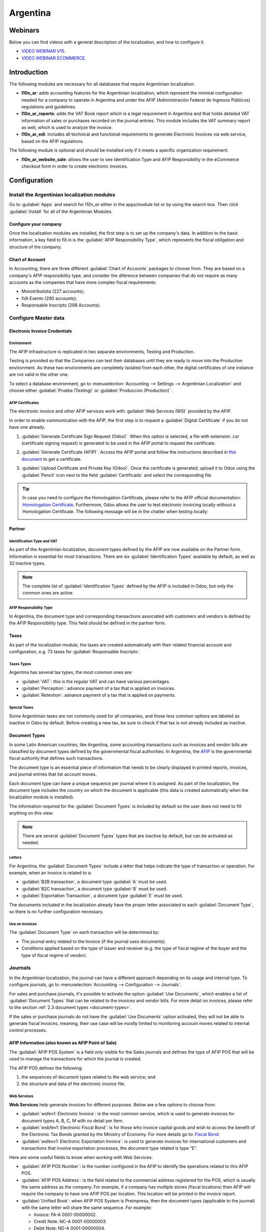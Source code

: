 =========
Argentina
=========

Webinars
========

Below you can find videos with a general description of the localization, and how to configure it.

- `VIDEO WEBINAR V15 <https://www.youtube.com/watch?v=_H1HbU-wKVg>`_.
- `VIDEO WEBINAR ECOMMERCE <https://www.youtube.com/watch?v=5gUi2WWfRuI>`_.

Introduction
============

The following modules are necessary for all databases that require Argentinian localization:

- **l10n_ar**: adds accounting features for the Argentinian localization, which represent the
  minimal configuration needed for a company to operate in Argentina and under the AFIP
  (Administración Federal de Ingresos Públicos) regulations and guidelines.

- **l10n_ar_reports**: adds the VAT Book report which is a legal requirement in Argentina and that
  holds detailed VAT information of sales or purchases recorded on the journal entries. This module
  includes the VAT summary report as well, which is used to analyze the invoice.

- **l10n_ar_edi**: includes all technical and functional requirements to generate Electronic
  Invoices via web service, based on the AFIP regulations.

The following module is optional and should be installed only if it meets a specific organization
requirement.

- **l10n_ar_website_sale**: allows the user to see Identification Type and AFIP Responsibility in
  the eCommerce checkout form in order to create electronic invoices.

Configuration
=============

Install the Argentinian localization modules
--------------------------------------------

Go to :guilabel:`Apps` and search for `l10n_ar` either in the apps/module list or by using the
search box. Then click :guilabel:`Install` for all of the Argentinian Modules.

.. image:: argentina/install-argentinian-l10-modules.png
   :align: center
   :alt: Install Argentinian localization modules.

Configure your company
~~~~~~~~~~~~~~~~~~~~~~

Once the localization modules are installed, the first step is to set up the company's data. In
addition to the basic information, a key field to fill in is the
:guilabel:`AFIP Responsibility Type`, which represents the fiscal obligation and structure of the
company.

.. image:: argentina/select-responsibility-type.png
   :align: center
   :alt: Select AFIP Responsibility Type.

Chart of Account
~~~~~~~~~~~~~~~~

In Accounting, there are three different :guilabel:`Chart of Accounts` packages to choose from.
They are based on a company's AFIP responsibility type, and consider the diference between
companies that do not require as many accounts as the companies that have more complex fiscal
requirements:

- Monotributista (227 accounts);
- IVA Exento (290 accounts);
- Responsable Inscripto (298 Accounts).

.. image:: argentina/select-fiscal-package.png
   :align: center
   :alt: Select Fiscal Localization Package.

Configure Master data
---------------------

Electronic Invoice Credentials
~~~~~~~~~~~~~~~~~~~~~~~~~~~~~~

Environment
***********

The AFIP infrastructure is replicated in two separate environments, Testing and Production.

Testing is provided so that the Companies can test their databases until they are ready to move
into the Production environment. As these two environments are completely isolated from each other,
the digital certificates of one instance are not valid in the other one.

To select a database environment, go to :menuselection:`Accounting --> Settings --> Argentinian
Localization` and choose either :guilabel:`Prueba (Testing)` or :guilabel:`Produccion (Production)`
.

.. image:: argentina/select-environment.png
   :align: center
   :alt: Select AFIP database environment: Testing or Production.

AFIP Certificates
*****************

The electronic invoice and other AFIP services work with :guilabel:`Web Services (WS)` provided by
the AFIP.

In order to enable communication with the AFIP, the first step is to request a
:guilabel:`Digital Certificate` if you do not have one already.

#. :guilabel:`Generate Certificate Sign Request (Odoo)`. When this option is selected, a file with
   extension `.csr` (certificate signing request) is generated to be used in the AFIP portal to
   request the certificate.

   .. image:: argentina/request-certificate.png
      :alt: Request a certificate.

#. :guilabel:`Generate Certificate (AFIP)`. Access the AFIP portal and follow the instructions
   described in `this document <https://drive.google.com/file/d/17OKX2lNWd1bjUt3NxfqcCKBkBh-Xlpo-/
   view>`_ to get a certificate.

#. :guilabel:`Upload Certificate and Private Key (Odoo)`. Once the certificate is generated, upload
   it to Odoo using the :guilabel:`Pencil` icon next to the field :guilabel:`Certificado` and select
   the corresponding file.

   .. image:: argentina/upload-certificate-private-key.png
      :alt: Upload Certificate and Private Key.

.. tip::
   In case you need to configure the Homologation Certificate, please refer to the AFIP official
   documentation: `Homologation Certificate
   <http://www.afip.gob.ar/ws/documentacion/certificados.asp>`_. Furthermore, Odoo allows the user
   to test electronic invoicing locally without a Homologation Certificate. The following message
   will be in the chatter when testing locally:

   .. image:: argentina/local-testing.png
      :align: center
      :alt: Invoice validated locally because it is in a testing environment without testing
            certificate/keys.

Partner
~~~~~~~

Identification Type and VAT
***************************

As part of the Argentinian localization, document types defined by the AFIP are now available
on the Partner form. Information is essential for most transactions. There are six
:guilabel:`Identification Types` available by default, as well as 32 inactive types.

.. image:: argentina/identification-types.png
   :align: center
   :alt: A list of AR Localization document types in Odoo, as defined by AFIP.

.. note::
   The complete list of :guilabel:`Identification Types` defined by the AFIP is included in Odoo,
   but only the common ones are active.

AFIP Responsibility Type
************************

In Argentina, the document type and corresponding transactions associated with customers and
vendors is defined by the AFIP Responsibility type. This field should be defined in the partner
form.

.. image:: argentina/select-afip-responsibility-type.png
   :align: center
   :alt: Select AFIP Responsibility Type.

Taxes
~~~~~

As part of the localization module, the taxes are created automatically with their related
financial account and configuration, e.g. 73 taxes for :guilabel:`Responsable Inscripto`.

.. image:: argentina/automatic-tax-configuration.png
   :align: center
   :alt: A list of AR Localization taxes with financial amount and configuration in Odoo.

Taxes Types
***********

Argentina has several tax types, the most common ones are:

- :guilabel:`VAT`: this is the regular VAT and can have various percentages.
- :guilabel:`Perception`: advance payment of a tax that is applied on invoices.
- :guilabel:`Retention`: advance payment of a tax that is applied on payments.

Special Taxes
*************

Some Argentinian taxes are not commonly used for all companies, and those less common options are
labeled as inactive in Odoo by default. Before creating a new tax, be sure to check if that tax is
not already included as inactive.

.. image:: argentina/special-inactive-taxes.png
   :align: center
   :alt: A list showing less common Argentinian tax options, which are labeled as inactive in Odoo
         by default.

.. _document-types:

Document Types
~~~~~~~~~~~~~~

In some Latin American countries, like Argentina, some accounting transactions such as invoices and
vendor bills are classified by document types defined by the governmental fiscal authorities. In
Argentina, the `AFIP <https://www.afip.gob.ar/>`__ is the governmental fiscal authority that
defines such transactions.

The document type is an essential piece of information that needs to be clearly displayed in
printed reports, invoices, and journal entries that list account moves.

Each document type can have a unique sequence per journal where it is assigned. As part of the
localization, the document type includes the country on which the document is applicable (this
data is created automatically when the localization module is installed).

The information required for the :guilabel:`Document Types` is included by default so the user does
not need to fill anything on this view:

.. image:: argentina/default-document-type-info.png
   :align: center
   :alt: A list of document types in Odoo.

.. note::
   There are several :guilabel:`Document Types` types that are inactive by default, but can be
   activated as needed.

Letters
*******

For Argentina, the :guilabel:`Document Types` include a letter that helps indicate the type of
transaction or operation. For example, when an invoice is related to a:

- :guilabel:`B2B transaction`, a document type :guilabel:`A` must be used.
- :guilabel:`B2C transaction`, a document type :guilabel:`B` must be used.
- :guilabel:`Exportation Transaction`, a document type :guilabel:`E` must be used.

The documents included in the localization already have the proper letter associated to each
:guilabel:`Document Type`, so there is no further configuration necessary.

.. image:: argentina/document-types-grouped-by-letters.png
   :align: center
   :alt: document types grouped by letters.

Use on Invoices
***************

The :guilabel:`Document Type` on each transaction will be determined by:

- The journal entry related to the Invoice (if the journal uses documents).
- Conditions applied based on the type of issuer and receiver (e.g. the type of fiscal regime of
  the buyer and the type of fiscal regime of vendor).

Journals
--------

In the Argentinian localization, the journal can have a different approach depending on its usage
and internal type. To configure journals, go to :menuselection:`Accounting --> Configuration -->
Journals`.

For sales and purchase journals, it's possible to activate the option :guilabel:`Use Documents`,
which enables a list of :guilabel:`Document Types` that can be related to the invoices and vendor
bills. For more detail on invoices, please refer to the section :ref:`2.3 document types
<document-types>`.

If the sales or purchase journals do not have the :guilabel:`Use Documents` option activated, they
will not be able to generate fiscal invoices, meaning, their use case will be mostly limited to
monitoring account moves related to internal control processes.

AFIP Information (also known as AFIP Point of Sale)
~~~~~~~~~~~~~~~~~~~~~~~~~~~~~~~~~~~~~~~~~~~~~~~~~~~

The :guilabel:`AFIP POS System` is a field only visible for the Sales journals and defines the type
of AFIP POS that will be used to manage the transactions for which the journal is created.

The AFIP POS defines the following:

#. the sequences of document types related to the web service; and
#. the structure and data of the electronic invoice file.

.. image:: argentina/sales-journal.png
   :align: center
   :alt: A AFIP POS System field which is available on Sales journals in Odoo.

Web Services
************

**Web Services** help generate invoices for different purposes. Below are a few options to choose
from:

- :guilabel:`wsfev1: Electronic Invoice`: is the most common service, which is used to generate
  invoices for document types A, B, C, M  with no detail per item.
- :guilabel:`wsbfev1: Electronic Fiscal Bond`: is for those who invoice capital goods and wish to
  access the benefit of the Electronic Tax Bonds granted by the Ministry of Economy. For more
  details go to: `Fiscal Bond
  <https://www.argentina.gob.ar/acceder-un-bono-por-fabricar-bienes-de-capital>`__.
- :guilabel:`wsfexv1: Electronic Exportation Invoice`: is used to generate invoices for
  international customers and transactions that involve exportation processes, the document type
  related is type “E”.

.. image:: argentina/web-services.png
   :align: center
   :alt: Web Services.

Here are some useful fields to know when working with Web Services:

- :guilabel:`AFIP POS Number`: is the number configured in the AFIP to identify the operations
  related to this AFIP POS.
- :guilabel:`AFIP POS Address`: is the field related to the commercial address registered for the
  POS, which is usually the same address as the company. For example, if a company has multiple
  stores (fiscal locations) then AFIP will require the company to have one AFIP POS per location.
  This location will be printed in the invoice report.
- :guilabel:`Unified Book`: when AFIP POS System is Preimpresa, then the document types (applicable
  to the journal) with the same letter will share the same sequence. For example:

  - Invoice: FA-A 0001-00000002.
  - Credit Note: NC-A 0001-00000003.
  - Debit Note: ND-A 0001-00000004.

Sequences
~~~~~~~~~

For the first invoice, Odoo syncs with AFIP automatically and displays the last sequence used.

.. note::
   When creating :guilabel:`Purchase Journals`, it's possible to define whether they are related
   to document types or not. In the case where the option to use documents is selected, there
   would be no need to manually associate the document type sequences, since the document number is
   provided by the vendor.

Usage and testing
=================

Invoice
-------

The information below applies for invoice creation once the partners and journals are created and
properly configured.

Document Type assignation
~~~~~~~~~~~~~~~~~~~~~~~~~

Once the partner is selected, the :guilabel:`Document Type` field will be filled in automatically
based on the AFIP document type:

- **Invoice for a customer IVA Responsable Inscripto, prefix A** is the type of document that shows
  all the taxes in detail along with the customer's information.

  .. image:: argentina/prefix-a-invoice-for-customer.png
     :alt: Invoice for a customer IVA Responsable Inscripto, prefix A.

- **Invoice for an end customer, prefix B** is the type of document that does not detail the taxes,
  since the taxes are included in the total amount.

  .. image:: argentina/prefix-b-invoice-for-end-customer.png
     :alt: Invoice for an end customer, prefix B.

- **Exportation Invoice, prefix E** is the type of document used when exporting goods that shows
  the incoterm.

  .. image:: argentina/prefix-e-exporation-invoice.png
     :alt: Exportation Invoice, prefix E

Even though some invoices use the same journal, the prefix and sequence are given by the
:guilabel:`Document Type` field.

The most common :guilabel:`Document Type` will be defined automatically for the different
combinations of AFIP responsibility type but it can be updated manually by the user before
confirming the invoice.

Electronic Invoice elements
~~~~~~~~~~~~~~~~~~~~~~~~~~~

When using electronic invoices, if all the information is correct then the Invoice is posted in the
standard way unless there is an error that needs to be addressed. Error messages pop-up, they
indicate both the issue that needs attention along with a proposed solution. If an error persists,
the invoice remains in draft until the issue is resolved.

Once the invoice is posted, the information related to the AFIP validation and status is displayed
in the AFIP Tab, including:

- :guilabel:`AFIP Autorisation`: CAE number;
- :guilabel:`Expiration Date`: deadline to deliver the invoice to the customers (normally 10 days
  after the CAE is generated); and
- :guilabel:`Result:` indicates if the invoice has been :guilabel:`Aceptado en AFIP` and/or
  :guilabel:`Aceptado con Observaciones`.

.. image:: argentina/afip-status.png
   :align: center
   :alt: AFIP Status.

Invoice Taxes
~~~~~~~~~~~~~

Based on the :guilabel:`AFIP Responsibility type`, the VAT tax can apply differently on the PDF
report:

- :guilabel:`A. Tax excluded`: in this case the taxed amount needs to be clearly identified in the
  report. This condition applies when the customer has the following AFIP Responsibility type of
  **Responsable Inscripto**.

  .. image:: argentina/tax-amount-excluded.png
     :alt: Tax excluded.

- :guilabel:`B. Tax amount included`: this means that the taxed amount is included as part of the
  product price, subtotal, and totals. This condition applies when the customer has the following
  AFIP Responsibility types:

  - IVA Sujeto Exento
  - Consumidor Final
  - Responsable Monotributo
  - IVA liberado

  .. image:: argentina/tax-amount-included.png
     :align: center
     :alt: Tax amount included.

Special Use Cases
~~~~~~~~~~~~~~~~~

Invoices for Services
*********************

For electronic invoices that include :guilabel:`Services`, the AFIP requires to report the service
starting and ending date, this information can be filled in the tab :guilabel:`Other Info`.

.. image:: argentina/invoices-for-services.png
   :align: center
   :alt: Invoices for Services.

If the dates are not selected manually before the invoice is validated, the values will be
filled automatically with the first and last day of the invoice's month.

.. image:: argentina/service-dates.png
   :align: center
   :alt: Service Dates.

Exportation Invoices
********************

Invoices related to :guilabel:`Exportation Transactions` require that a Journal use the AFIP
POS System **Expo Voucher - Web Service** so that the proper document type(s) can be associated.

.. image:: argentina/exporation-journal.png
   :align: center
   :alt: Exporation journal.

When the customer selected in the Invoice is configured with an AFIP responsibility type
:guilabel:`Cliente / Proveedor del Exterior` - :guilabel:`Ley N° 19.640`, Odoo automatically
assigns the:

- Journal related to the exportation Web Service;
- Exportation document type;
- Fiscal position: Compras/Ventas al exterior;
- Concepto AFIP: Products / Definitive export of goods;
- Exempt Taxes.

.. image:: argentina/export-invoice.png
   :align: center
   :alt: Export invoice fields autofilled in Odoo.

.. note::
   The Exportation Documents require Incoterms to be enabled and configured, which can be found in
   :menuselection:`Other Info --> Accounting`.

.. image:: argentina/export-invoice-incoterm.png
   :align: center
   :alt: Export invoice - Incoterm.

Fiscal Bond
***********

The :guilabel:`Electronic Fiscal Bond` is used for those who invoice capital goods and wish to
access the benefit of the Electronic Tax Bonds granted by the Ministry of Economy.

For these transactions, it's important to consider the following requirements:

- Currency (according to the parameter table) and invoice quotation
- Taxes
- Zone
- Detail each item

  - Code according to the Common Nomenclator of Mercosur (NCM)
  - Complete description
  - Unit Net Price
  - Quantity
  - Unit of measurement
  - Bonus
  - VAT rate

Electronic Credit Invoice MiPyme (FCE)
**************************************

For SME invoices, there are several document types that are classified as **MiPyME**, which are
also known as **Electronic Credit Invoice** (or **FCE** in Spanish). This clasification develops a
mechanism that improves the financing conditions for small and medium-sized businesses, and allows
them to increase their productivity, through the early collection of credits and receivables issued
to their clients and/or vendors.

For these transactions it's important to consider the following requirements:

- specific document types (201, 202, 206, etc)
- the emitter should be eligible by the AFIP to MiPyME transactions
- the amount should be bigger than 100,000 ARS
- A bank account type CBU must be related to the emisor, otherwise the invoice cannot
  be validated, having these errors messages for example:

.. image:: argentina/bank-account-relation-error.png
   :align: center
   :alt: Bank account relation error.

To set up the :guilabel:`Transmission Mode`, go to settings and select one of either
:guilabel:`SDC` or :guilabel:`ADC`.

.. image:: argentina/transmission-mode.png
   :align: center
   :alt: Transmission Mode.

To change the :guilabel:`Transmission Mode` for a specific invoice, go to the
:guilabel:`Other Info` tab and change it before confirming.

.. note::
   Changing the :guilabel:`Transmission Mode` will not change the mode selected in
   :guilabel:`Settings`.

.. image:: argentina/transmission-mode-on-invoice.png
   :align: center
   :alt: Transmission Mode on Invoice.

When creating a :guilabel:`Credit/Debit` note related to a FCE document:

- use the :guilabel:`Credit and Debit Note` buttons, so all the information from the invoice is
  transferred to the new :guilabel:`Credit and Debit Note`.
- the document letter should be the same than the originator document (either A or B).
- the same currency as the source document must be used. When using a secondary currency there is
  an exchange difference if the currency rate is different between the emission day and the payment
  date. It is possible to create a credit/debit note to decrease/increase the amount to pay in ARS.

.. image:: argentina/credit-debit-notes-button.png
   :align: center
   :alt: Credit & debit notes buttons.

When creating a :guilabel:`Credit Note` we can have two scenarios:

#. the FCE is rejected so the :guilabel:`Credit Note` should have the field :guilabel:`FCE,
   is Cancellation?` as *True*; or
#. the :guilabel:`Credit Note`, is created to annulate the FCE document, in this case the field
   :guilabel:`FCE, is Cancellation?` must be *empty* (false).

.. image:: argentina/fce-es-cancelation.png
   :align: center
   :alt: FCE: Es Cancelación?

Invoice printed report
~~~~~~~~~~~~~~~~~~~~~~

The :guilabel:`PDF Report` related to electronic invoices that have been validated by the AFIP
includes a barcode at the bottom of the format which represents the CAE number. The expiration date
is also displayed as it is a legal requirement.

.. image:: argentina/invoice-printed-report.png
   :align: center
   :alt: Invoice printed report.

Troubleshooting and Auditing
~~~~~~~~~~~~~~~~~~~~~~~~~~~~

For auditing and troubleshooting purposes, it is possible to obtain detailed information of an
invoice number that has been previously sent to the AFIP. To retreive this information, go into
:doc:`Developer Mode <../../../../general/developer_mode>`, then go to the
:menuselection:`Accounting` menu, and then click on the button :guilabel:`Consult Invoice` button
in AFIP.

.. image:: argentina/consult-invoice-in-afip.png
   :align: center
   :alt: Consult invoice in AFIP.

.. image:: argentina/consult-invoice-in-afip-details.png
   :align: center
   :alt: Details of invoice consulted in AFIP.

It is also possible to retrieve the last number used in AFIP for a specific document type and POS
Number as a reference for any possible issues on the sequence synchronization between Odoo and
AFIP.

.. image:: argentina/consult-last-invoice-number.png
   :align: center
   :alt: Consult the last invoice number.

Vendor Bills
------------

Based on the purchase journal selected for the vendor bill, the :guilabel:`Document Type` is now a
required field. This value is auto-populated based on the AFIP Responsibility type of Issuer and
Customer, but the value can be changed if necessary.

.. image:: argentina/changing-journal-document-type.png
   :align: center
   :alt: Changing journal and document type.

The :guilabel:`Document Number` field needs to be registered manually and the format will be
alidated automatically. However, in case the format is invalid, a user error will be displayed
indicating the correct format that is expected.

.. image:: argentina/vendor-bill-document-number.png
   :align: center
   :alt: Vendor bill document number.

The vendor bill number is structured in the same way as the customer invoices, with a difference in
that the document sequence is entered by the user using the following format:
*Document Prefix - Letter - Document Number*.

Validate Vendor Bill number in AFIP
~~~~~~~~~~~~~~~~~~~~~~~~~~~~~~~~~~~

As most companies have internal controls to verify that the vendor bill is related to an AFIP
valid document, an automatic validation can be set in :menuselection:`Accounting --> Settings -->
Argentinian Localization --> Validate document in the AFIP`, considering the following levels:

- :guilabel:`Not available:` the verification is not done (this is the default value);
- :guilabel:`Available:` the verification is done, in case the number is not valid it only displays
  a warning, but still allows the vendor bill to be posted;
- :guilabel:`Required:` the verification is done and it does not allow the user to post the vendor
  bill if the document number is not valid.

.. image:: argentina/verify-vendor-bills.png
   :align: center
   :alt: Verify Vendor Bills validity in AFIP.

Validate Vendor Bills in Odoo
*****************************

With the vendor validation settings enabled, a new button shows up on the vendor bills inside of
Odoo, labeled :guilabel:`Verify on AFIP`, which is located next to the :guilabel:`AFIP
Authorization code` field.

.. image:: argentina/verify-on-afip.png
   :align: center
   :alt: Verify on AFIP.

In case the vendor bill cannot be validated in AFIP, a value of :guilabel:`Rejected` will be
displayed on the dashboard and the details of the invalidation will be added to the chatter.

.. image:: argentina/afip-auth-rejected.png
   :align: center
   :alt: AFIP authorization Rejected.

Special use cases
~~~~~~~~~~~~~~~~~

Untaxed Concepts
****************

There are some transactions that include items that are not a part of the VAT base amount, such as
fuel and gasoline invoices.

The vendor bill will be registered using one item for each product that is part of the VAT base
amount, and an additional item to register the amount of the exempt concept.

.. image:: argentina/vat-exempt.png
   :align: center
   :alt: VAT exempt.

Perception Taxes
****************

The vendor bill will be registered using one item for each product that is part of the VAT base
amount, and the perception tax can be added in any of the product lines. As a result, there will be
one tax group for the VAT and another for the perception. The perception default value is always
:guilabel:`0.10`.

.. image:: argentina/vat-perception.png
   :align: center
   :alt: VAT perception.

To edit the VAT perception and set the correct amount, you should use the :guilabel:`Pencil` icon
that is the next to the :guilabel:`Perception` amount. After the VAT perception amount has been
set, the invoice can then be validated.

.. image:: argentina/enter-perception-amount.png
   :align: center
   :alt: Enter the perception amount.

Reports
=======

As part of the localization installation, financial reporting for Argentina was added inside the
:guilabel:`Accounting` dashboard. Access these reports by navigating to :menuselection:`Accounting
--> Reporting --> Argentinian Reports`

.. image:: argentina/argentinian-reports.png
   :align: center
   :alt: Argentinian reports.

VAT Reports
-----------

Sales VAT book
~~~~~~~~~~~~~~

In this report, all the sales are recorded, which are taken as the basis for the accounting records
to determine the VAT (Tax Debit).

The :guilabel:`Sales VAT` book report can be exported in a Zip file :guilabel:`VAT BOOK (ZIP)`
button in the top left, which contains TXT files to upload in the AFIP portal.

.. image:: argentina/sales-vat-book.png
   :align: center
   :alt: Sales VAT book.

Purchases VAT book
~~~~~~~~~~~~~~~~~~

The :guilabel:`Purchases VAT` book report can be exported in a Zip file :guilabel:`VAT BOOK (ZIP)`
button in the top left, which contains `.txt` files to upload in the AFIP portal.

.. image:: argentina/purchases-vat-book.png
   :align: center
   :alt: Purchases VAT book.

VAT Summary
~~~~~~~~~~~

Pivot table designed to check the monthly VAT totals. This report is for internal usage, it is not
sent to the AFIP.

.. image:: argentina/vat-summary.png
   :align: center
   :alt: VAT Summary.

IIBB - Reports
--------------

IIBB - Sales by jurisdiction
~~~~~~~~~~~~~~~~~~~~~~~~~~~~

Pivot table where you can validate the gross income in each jurisdiction. Affidavit for the
corresponding taxes to pay, therefore it is not sent to the AFIP.

.. image:: argentina/iibb-sales-jurisdiction.png
   :align: center
   :alt: IIBB Sales by jurisdiction.

IIBB - Purchases by jurisdiction
~~~~~~~~~~~~~~~~~~~~~~~~~~~~~~~~

Pivot table where you can validate the gross purchases in each jurisdiction. Affidavit for the
corresponding taxes to pay, therefore it is not sent to the AFIP.

.. image:: argentina/iibb-purchases-jurisdiction.png
   :align: center
   :alt: IIBB Purchases by jurisdiction.
